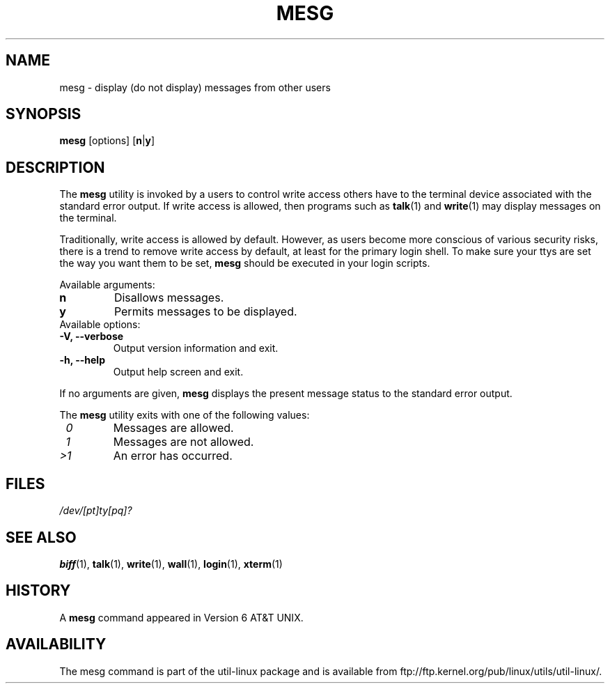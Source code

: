 .\" Copyright (c) 1987, 1990, 1993
.\"	The Regents of the University of California.  All rights reserved.
.\"
.\" Redistribution and use in source and binary forms, with or without
.\" modification, are permitted provided that the following conditions
.\" are met:
.\" 1. Redistributions of source code must retain the above copyright
.\"    notice, this list of conditions and the following disclaimer.
.\" 2. Redistributions in binary form must reproduce the above copyright
.\"    notice, this list of conditions and the following disclaimer in the
.\"    documentation and/or other materials provided with the distribution.
.\" 3. All advertising materials mentioning features or use of this software
.\"    must display the following acknowledgement:
.\"	This product includes software developed by the University of
.\"	California, Berkeley and its contributors.
.\" 4. Neither the name of the University nor the names of its contributors
.\"    may be used to endorse or promote products derived from this software
.\"    without specific prior written permission.
.\"
.\" THIS SOFTWARE IS PROVIDED BY THE REGENTS AND CONTRIBUTORS ``AS IS'' AND
.\" ANY EXPRESS OR IMPLIED WARRANTIES, INCLUDING, BUT NOT LIMITED TO, THE
.\" IMPLIED WARRANTIES OF MERCHANTABILITY AND FITNESS FOR A PARTICULAR PURPOSE
.\" ARE DISCLAIMED.  IN NO EVENT SHALL THE REGENTS OR CONTRIBUTORS BE LIABLE
.\" FOR ANY DIRECT, INDIRECT, INCIDENTAL, SPECIAL, EXEMPLARY, OR CONSEQUENTIAL
.\" DAMAGES (INCLUDING, BUT NOT LIMITED TO, PROCUREMENT OF SUBSTITUTE GOODS
.\" OR SERVICES; LOSS OF USE, DATA, OR PROFITS; OR BUSINESS INTERRUPTION)
.\" HOWEVER CAUSED AND ON ANY THEORY OF LIABILITY, WHETHER IN CONTRACT, STRICT
.\" LIABILITY, OR TORT (INCLUDING NEGLIGENCE OR OTHERWISE) ARISING IN ANY WAY
.\" OUT OF THE USE OF THIS SOFTWARE, EVEN IF ADVISED OF THE POSSIBILITY OF
.\" SUCH DAMAGE.
.\"
.\"	@(#)mesg.1	8.1 (Berkeley) 6/6/93
.\"
.\" Fri Mar 10 20:31:02 1995, modified for standard man macros,
.\" faith@cs.unc.edu
.\"
.\"
.\" "
.TH MESG 1 "10 March 1995" "Linux 1.2" "Linux Programmer's Manual"
.SH NAME
mesg \- display (do not display) messages from other users
.SH SYNOPSIS
.B mesg
.RB [options]
.RB [ n | y ]
.SH DESCRIPTION
The
.B mesg
utility is invoked by a users to control write access others have to the
terminal device associated with the standard error output.  If write access
is allowed, then programs such as
.BR talk (1)
and
.BR write (1)
may display messages on the terminal.
.PP
Traditionally, write access is allowed by default.  However, as users
become more conscious of various security risks, there is a trend to remove
write access by default, at least for the primary login shell.  To make
sure your ttys are set the way you want them to be set,
.B mesg
should be executed in your login scripts.
.PP
Available arguments:
.TP
.B n
Disallows messages.
.TP
.B y
Permits messages to be displayed.
.TP
Available options:
.TP
.B \-V, \-\-verbose
Output version information and exit.
.TP
.B \-h, \-\-help
Output help screen and exit.
.PP
If no arguments are given,
.B mesg
displays the present message status to the standard error output.
.PP
The
.B mesg
utility exits with one of the following values:
.TP
.I "\ 0"
Messages are allowed.
.TP
.I "\ 1"
Messages are not allowed.
.TP
.I "\>1"
An error has occurred.
.SH FILES
.I /dev/[pt]ty[pq]?
.SH "SEE ALSO"
.BR biff (1),
.BR talk (1),
.BR write (1),
.BR wall (1),
.BR login (1),
.BR xterm (1)
.SH HISTORY
A
.B mesg
command appeared in Version 6 AT&T UNIX.

.SH AVAILABILITY
The mesg command is part of the util-linux package and is available from
ftp://ftp.kernel.org/pub/linux/utils/util-linux/.
